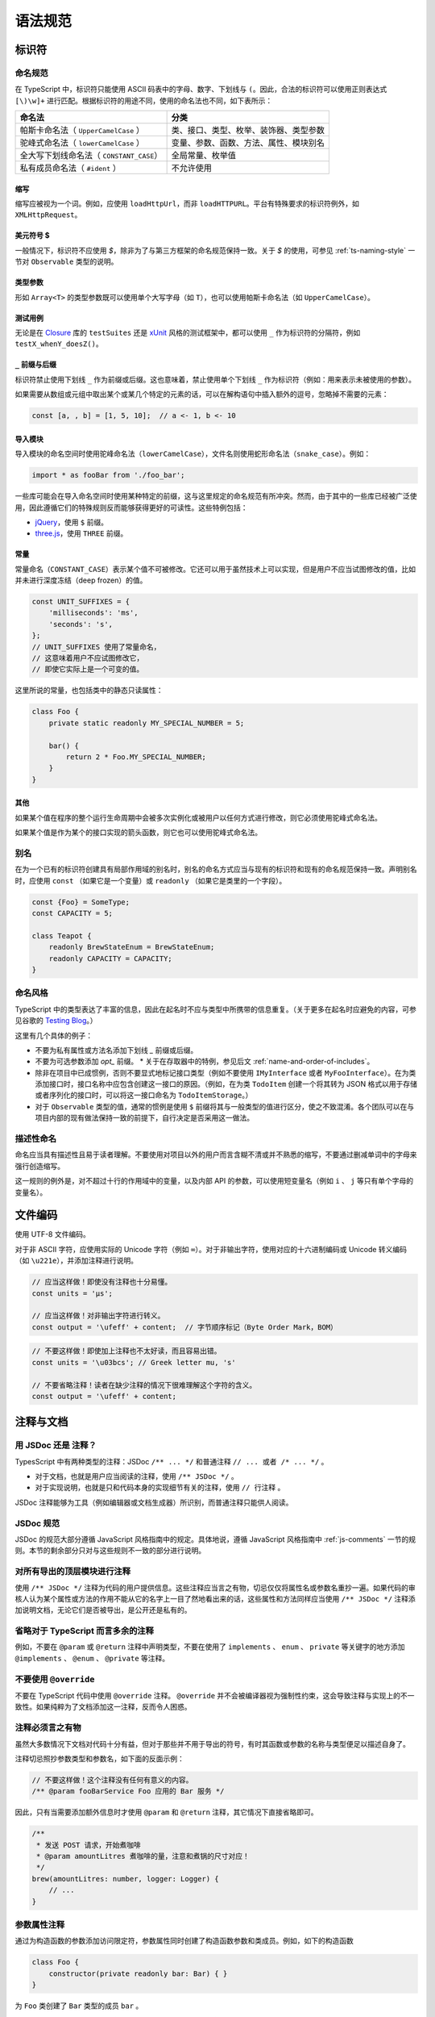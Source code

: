 语法规范
################################################################################

.. _ts-identifiers:

标识符
********************************************************************************

.. _ts-naming:

命名规范
================================================================================

在 TypeScript 中，标识符只能使用 ASCII 码表中的字母、数字、下划线与 ``(``。因此，合法的标识符可以使用正则表达式 ``[\)\w]+`` 进行匹配。根据标识符的用途不同，使用的命名法也不同，如下表所示：

======================================== ========================================
命名法                                                      分类
======================================== ========================================
帕斯卡命名法（ ``UpperCamelCase`` ）                类、接口、类型、枚举、装饰器、类型参数
驼峰式命名法（ ``lowerCamelCase`` ）                变量、参数、函数、方法、属性、模块别名
全大写下划线命名法（ ``CONSTANT_CASE``）                     全局常量、枚举值
私有成员命名法（ ``#ident`` ）                                  不允许使用
======================================== ========================================

.. _ts-abbreviations:

缩写
--------------------------------------------------------------------------------

缩写应被视为一个词。例如，应使用 ``loadHttpUrl``，而非 ``loadHTTPURL``。平台有特殊要求的标识符例外，如 ``XMLHttpRequest``。

.. _ts-dollar-sign:

美元符号 \$
--------------------------------------------------------------------------------

一般情况下，标识符不应使用 `$`，除非为了与第三方框架的命名规范保持一致。关于 `$` 的使用，可参见 :ref:`ts-naming-style` 一节对 ``Observable`` 类型的说明。

.. _ts-type-parameters:

类型参数
--------------------------------------------------------------------------------

形如 ``Array<T>`` 的类型参数既可以使用单个大写字母（如 ``T``），也可以使用帕斯卡命名法（如 ``UpperCamelCase``）。

.. _ts-test-names:

测试用例
--------------------------------------------------------------------------------

无论是在 `Closure <https://github.com/google/closure-library>`_ 库的 ``testSuites`` 还是 `xUnit <https://xunit.net/>`_ 风格的测试框架中，都可以使用 ``_`` 作为标识符的分隔符，例如 ``testX_whenY_doesZ()``。

.. _ts-underscore-prefix-suffix:

``_`` 前缀与后缀
--------------------------------------------------------------------------------

标识符禁止使用下划线 ``_`` 作为前缀或后缀。这也意味着，禁止使用单个下划线 ``_`` 作为标识符（例如：用来表示未被使用的参数）。

如果需要从数组或元组中取出某个或某几个特定的元素的话，可以在解构语句中插入额外的逗号，忽略掉不需要的元素：

.. code-block:: typescript

    const [a, , b] = [1, 5, 10];  // a <- 1, b <- 10

.. _ts-imports:

导入模块
--------------------------------------------------------------------------------

导入模块的命名空间时使用驼峰命名法（``lowerCamelCase``），文件名则使用蛇形命名法（``snake_case``）。例如：

.. code-block:: typescript

    import * as fooBar from './foo_bar';

一些库可能会在导入命名空间时使用某种特定的前缀，这与这里规定的命名规范有所冲突。然而，由于其中的一些库已经被广泛使用，因此遵循它们的特殊规则反而能够获得更好的可读性。这些特例包括：

* `jQuery <https://jquery.com/>`_，使用 ``$`` 前缀。
* `three.js <https://threejs.org/>`_，使用 ``THREE`` 前缀。

.. _ts-constants:

常量
--------------------------------------------------------------------------------

常量命名（``CONSTANT_CASE``）表示某个值不可被修改。它还可以用于虽然技术上可以实现，但是用户不应当试图修改的值，比如并未进行深度冻结（deep frozen）的值。

.. code-block:: typescript

    const UNIT_SUFFIXES = {
        'milliseconds': 'ms',
        'seconds': 's',
    };
    // UNIT_SUFFIXES 使用了常量命名，
    // 这意味着用户不应试图修改它，
    // 即使它实际上是一个可变的值。

这里所说的常量，也包括类中的静态只读属性：

.. code-block:: typescript

    class Foo {
        private static readonly MY_SPECIAL_NUMBER = 5;

        bar() {
            return 2 * Foo.MY_SPECIAL_NUMBER;
        }
    }

.. _ts-others:

其他
--------------------------------------------------------------------------------

如果某个值在程序的整个运行生命周期中会被多次实例化或被用户以任何方式进行修改，则它必须使用驼峰式命名法。

如果某个值是作为某个的接口实现的箭头函数，则它也可以使用驼峰式命名法。

.. _ts-aliases:

别名
================================================================================

在为一个已有的标识符创建具有局部作用域的别名时，别名的命名方式应当与现有的标识符和现有的命名规范保持一致。声明别名时，应使用 ``const`` （如果它是一个变量）或 ``readonly`` （如果它是类里的一个字段）。

.. code-block:: typescript

    const {Foo} = SomeType;
    const CAPACITY = 5;

    class Teapot {
        readonly BrewStateEnum = BrewStateEnum;
        readonly CAPACITY = CAPACITY;
    }

.. _ts-naming-style:

命名风格
================================================================================

TypeScript 中的类型表达了丰富的信息，因此在起名时不应与类型中所携带的信息重复。（关于更多在起名时应避免的内容，可参见谷歌的 `Testing Blog <https://testing.googleblog.com/2017/10/code-health-identifiernamingpostforworl.html>`_。）

这里有几个具体的例子：

* 不要为私有属性或方法名添加下划线 `_` 前缀或后缀。
* 不要为可选参数添加 `opt_` 前缀。
  * 关于在存取器中的特例，参见后文 :ref:`name-and-order-of-includes`。
* 除非在项目中已成惯例，否则不要显式地标记接口类型（例如不要使用 ``IMyInterface`` 或者 ``MyFooInterface``）。在为类添加接口时，接口名称中应包含创建这一接口的原因。（例如，在为类 ``TodoItem`` 创建一个将其转为 JSON 格式以用于存储或者序列化的接口时，可以将这一接口命名为 ``TodoItemStorage``。）
* 对于 ``Observable`` 类型的值，通常的惯例是使用 ``$`` 前缀将其与一般类型的值进行区分，使之不致混淆。各个团队可以在与项目内部的现有做法保持一致的前提下，自行决定是否采用这一做法。

.. _ts-descriptive-names:

描述性命名
================================================================================

命名应当具有描述性且易于读者理解。不要使用对项目以外的用户而言含糊不清或并不熟悉的缩写，不要通过删减单词中的字母来强行创造缩写。

这一规则的例外是，对不超过十行的作用域中的变量，以及内部 API 的参数，可以使用短变量名（例如 ``i`` 、 ``j`` 等只有单个字母的变量名）。

.. _ts-file-encoding:

文件编码
********************************************************************************

使用 UTF-8 文件编码。

对于非 ASCII 字符，应使用实际的 Unicode 字符（例如 ``∞``）。对于非输出字符，使用对应的十六进制编码或 Unicode 转义编码（如 ``\u221e``），并添加注释进行说明。

.. code-block:: typescript

    // 应当这样做！即使没有注释也十分易懂。
    const units = 'μs';

    // 应当这样做！对非输出字符进行转义。
    const output = '\ufeff' + content;  // 字节顺序标记（Byte Order Mark，BOM）

.. code-block:: typescript

    // 不要这样做！即使加上注释也不太好读，而且容易出错。
    const units = '\u03bcs'; // Greek letter mu, 's'

    // 不要省略注释！读者在缺少注释的情况下很难理解这个字符的含义。
    const output = '\ufeff' + content;

.. _ts-comments-documentation:

注释与文档
********************************************************************************

.. _ts-jsdoc-vs-comments:

用 JSDoc 还是 注释？
================================================================================

TypesScript 中有两种类型的注释：JSDoc ``/** ... */`` 和普通注释 ``// ... 或者 /* ... */`` 。

* 对于文档，也就是用户应当阅读的注释，使用 ``/** JSDoc */`` 。
* 对于实现说明，也就是只和代码本身的实现细节有关的注释，使用 ``// 行注释`` 。

JSDoc 注释能够为工具（例如编辑器或文档生成器）所识别，而普通注释只能供人阅读。

.. _ts-jsdoc-rules-follow-the-js-style:

JSDoc 规范
================================================================================

JSDoc 的规范大部分遵循 JavaScript 风格指南中的规定。具体地说，遵循 JavaScript 风格指南中 :ref:`js-comments` 一节的规则。本节的剩余部分只对与这些规则不一致的部分进行说明。

.. _ts-document-all-top-level-exports-of-modules:

对所有导出的顶层模块进行注释
================================================================================

使用 ``/** JSDoc */`` 注释为代码的用户提供信息。这些注释应当言之有物，切忌仅仅将属性名或参数名重抄一遍。如果代码的审核人认为某个属性或方法的作用不能从它的名字上一目了然地看出来的话，这些属性和方法同样应当使用 ``/** JSDoc */`` 注释添加说明文档，无论它们是否被导出，是公开还是私有的。

.. _ts-omit-comments-that-are-redundant-with-ts:

省略对于 TypeScript 而言多余的注释
================================================================================

例如，不要在 ``@param`` 或 ``@return`` 注释中声明类型，不要在使用了 ``implements`` 、 ``enum`` 、 ``private`` 等关键字的地方添加 ``@implements`` 、 ``@enum`` 、 ``@private`` 等注释。

.. _ts-do-not-use-override:

不要使用 ``@override``
================================================================================

不要在 TypeScript 代码中使用 ``@override`` 注释。 ``@override`` 并不会被编译器视为强制性约束，这会导致注释与实现上的不一致性。如果纯粹为了文档添加这一注释，反而令人困惑。

.. _ts-make-comments-that-actually-add-information:

注释必须言之有物
================================================================================

虽然大多数情况下文档对代码十分有益，但对于那些并不用于导出的符号，有时其函数或参数的名称与类型便足以描述自身了。

注释切忌照抄参数类型和参数名，如下面的反面示例：

.. code-block:: typescript

    // 不要这样做！这个注释没有任何有意义的内容。
    /** @param fooBarService Foo 应用的 Bar 服务 */

因此，只有当需要添加额外信息时才使用 ``@param`` 和 ``@return`` 注释，其它情况下直接省略即可。

.. code-block:: typescript

    /**
     * 发送 POST 请求，开始煮咖啡
     * @param amountLitres 煮咖啡的量，注意和煮锅的尺寸对应！
     */
    brew(amountLitres: number, logger: Logger) {
        // ...
    }

.. _ts-parameter-property-comments:

参数属性注释
================================================================================

通过为构造函数的参数添加访问限定符，参数属性同时创建了构造函数参数和类成员。例如，如下的构造函数

.. code-block:: typescript

    class Foo {
        constructor(private readonly bar: Bar) { }
    }

为 ``Foo`` 类创建了 ``Bar`` 类型的成员 ``bar`` 。

如果要为这些成员添加文档，应使用 JSDoc 的 ``@param`` 注释，这样编辑器会在调用构造函数和访问属性时显示对应的文档描述信息。

.. code-block:: typescript

    /** 这个类演示了如何为参数属性添加文档 */
    class ParamProps {
        /**
         * @param percolator 煮咖啡所用的咖啡壶。
         * @param beans 煮咖啡所用的咖啡豆。
         */
        constructor(
            private readonly percolator: Percolator,
            private readonly beans: CoffeeBean[]) {}
    }


.. code-block:: typescript

    /** 这个类演示了如何为普通成员添加文档 */
    class OrdinaryClass {
        /** 下次调用 brew() 时所用的咖啡豆。 */
        nextBean: CoffeeBean;

        constructor(initialBean: CoffeeBean) {
            this.nextBean = initialBean;
        }
    }

.. _ts-comments-when-calling-a-function:

函数调用注释
================================================================================

如果有需要，可以在函数的调用点使用行内的 ``/* 块注释 */`` 为参数添加文档，或者使用字面量对象为参数添加名称并在函数声明中进行解构。注释的格式和位置没有明确的规定。

.. code-block:: typescript

    // 使用行内块注释为难以理解的参数添加说明：
    new Percolator().brew(/* amountLitres= */ 5);

    // 或者使用字面量对象为参数命名，并在函数 brew 的声明中将参数解构：
    new Percolator().brew({amountLitres: 5});


.. code-block:: typescript

    /** 一个古老的咖啡壶 {@link CoffeeBrewer} */
    export class Percolator implements CoffeeBrewer {
        /**
         * 煮咖啡。
         * @param amountLitres 煮咖啡的量，注意必须和煮锅的尺寸对应！
         */
        brew(amountLitres: number) {
            // 这个实现煮出来的咖啡味道差极了，不管了。
            // TODO(b/12345): 优化煮咖啡的过程。
        }
    }

.. _ts-place-documentation-prior-to-decorators:

将文档置于装饰器之前
================================================================================

文档、方法或者属性如果同时具有装饰器（例如 ``@Component``）和 JSDoc 注释，应当将 JSDoc 置于装饰器之前。

禁止将 JSDoc 置于装饰器和被装饰的对象之间。

.. code-block:: typescript

    // 不要这样做！JSDoc 被放在装饰器 @Component 和类 FooComponent 中间了！
    @Component({
        selector: 'foo',
        template: 'bar',
    })
    /** 打印 "bar" 的组件。 */
    export class FooComponent {}

应当将 JSDoc 置于装饰器之前。

.. code-block:: typescript

    /** 打印 "bar" 的组件。 */
    @Component({
        selector: 'foo',
        template: 'bar',
    })
    export class FooComponent {}
